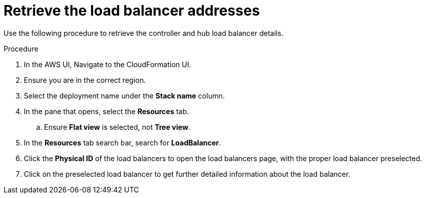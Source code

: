 [id="proc-aws-retrieve-lb-addresses"]

= Retrieve the load balancer addresses

Use the following procedure to retrieve the controller and hub load balancer details.

.Procedure
. In the AWS UI, Navigate to the CloudFormation UI.
. Ensure you are in the correct region.
. Select the deployment name under the *Stack name* column.
. In the pane that opens, select the *Resources* tab.
.. Ensure *Flat view* is selected, not *Tree view*.
. In the *Resources* tab search bar, search for *LoadBalancer*.
. Click the *Physical ID* of the load balancers to open the load balancers page, with the proper load balancer preselected.
. Click on the preselected load balancer to get further detailed information about the load balancer.
